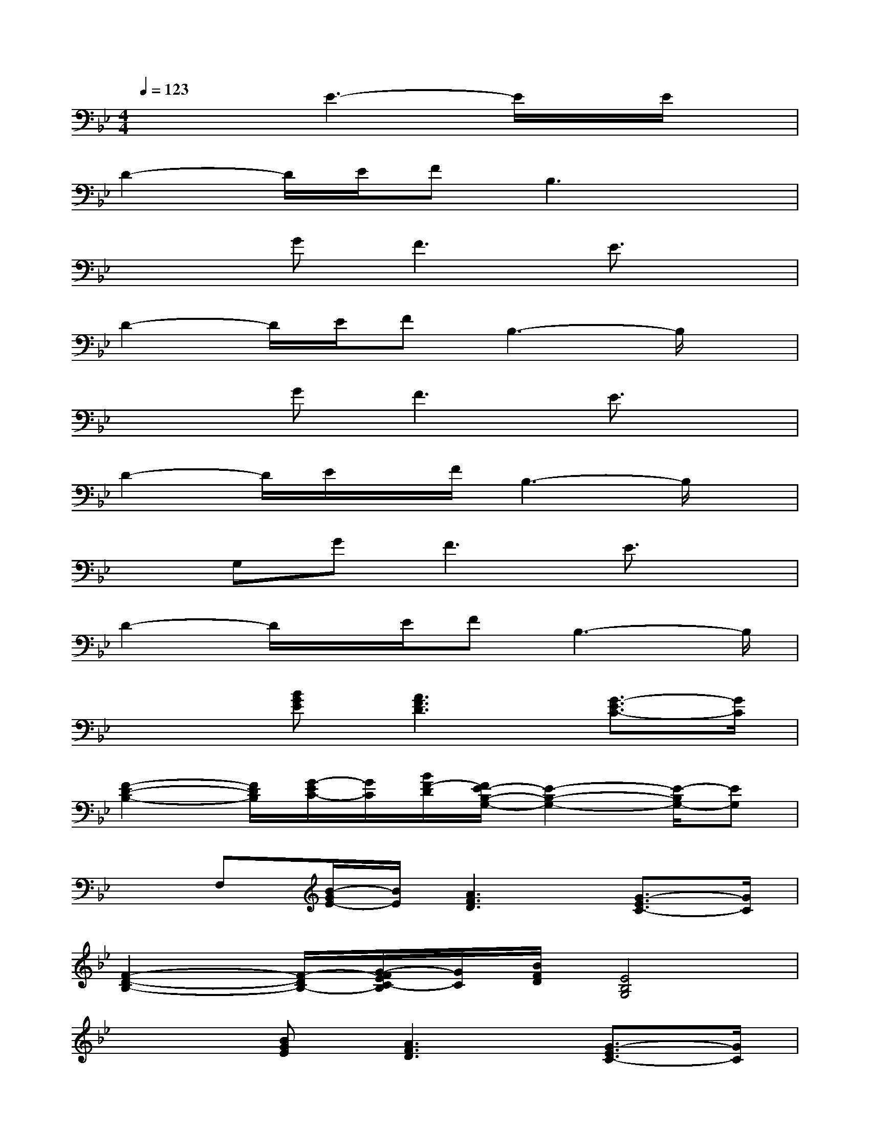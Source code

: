 X:1
T:
M:4/4
L:1/8
Q:1/4=123
K:Bb%2flats
V:1
x3E3-E/2x/2E/2x/2|
D2-D/2E/2FB,3x|
x2G2<F2E3/2x/2|
D2-D/2E/2FB,3-B,/2x/2|
x2G2<F2E3/2x/2|
D2-D/2E/2x/2F/2B,3-B,/2x/2|
xG,GF3E3/2x/2|
D2-D/2x/2E/2FB,3-B,/2|
x2[BGE][A3F3D3][G3/2-E3/2C3/2-][G/2C/2]|
[F2-D2-B,2-][F/2D/2B,/2][G/2-E/2C/2-][G/2C/2][B/2F/2-D/2][F/2E/2-B,/2-G,/2-][E2-B,2-G,2-][E/2-B,/2G,/2-][EG,]|
xF,[B/2-G/2E/2-][B/2E/2][A3F3D3][G3/2-E3/2C3/2-][G/2C/2]|
[F2-D2-B,2-][F/2-D/2B,/2-][G/2-F/2E/2C/2-B,/2][G/2C/2][B/2F/2D/2][E4B,4G,4]|
x2[BGE][A3F3D3][G3/2-E3/2C3/2-][G/2C/2]|
[F2-D2-B,2-][F/2-D/2B,/2-][G/2-F/2E/2C/2-B,/2][G/2C/2][B/2F/2-D/2][F/2E/2-B,/2-G,/2-][E2-B,2-G,2-][E/2-B,/2G,/2-][EG,]|
x2[BGE][A2-F2-D2-][A/2-F/2D/2-][A/2D/2][G3/2-E3/2C3/2-][G/2C/2]|
[F2-D2-B,2-][F/2-D/2B,/2-][G/2-F/2E/2C/2-B,/2][G/2F/2-C/2][B/2F/2D/2][E3-B,3-G,3-][E/2-B,/2G,/2-][E/2G,/2]